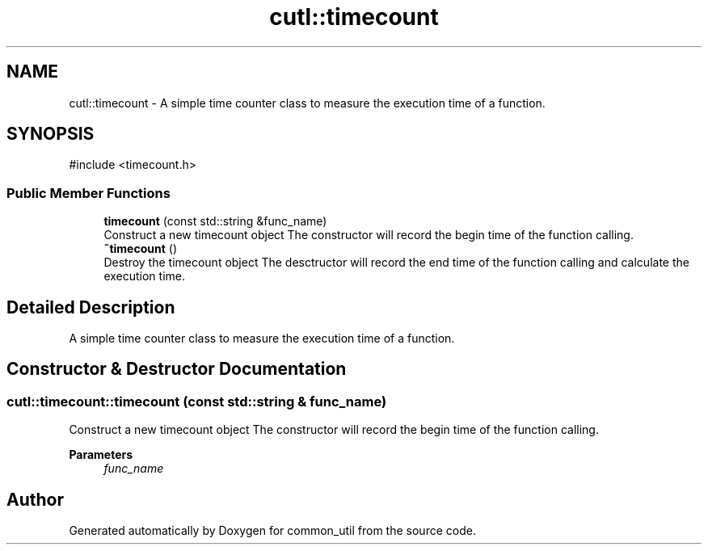 .TH "cutl::timecount" 3 "common_util" \" -*- nroff -*-
.ad l
.nh
.SH NAME
cutl::timecount \- A simple time counter class to measure the execution time of a function\&.  

.SH SYNOPSIS
.br
.PP
.PP
\fR#include <timecount\&.h>\fP
.SS "Public Member Functions"

.in +1c
.ti -1c
.RI "\fBtimecount\fP (const std::string &func_name)"
.br
.RI "Construct a new timecount object The constructor will record the begin time of the function calling\&. "
.ti -1c
.RI "\fB~timecount\fP ()"
.br
.RI "Destroy the timecount object The desctructor will record the end time of the function calling and calculate the execution time\&. "
.in -1c
.SH "Detailed Description"
.PP 
A simple time counter class to measure the execution time of a function\&. 
.SH "Constructor & Destructor Documentation"
.PP 
.SS "cutl::timecount::timecount (const std::string & func_name)"

.PP
Construct a new timecount object The constructor will record the begin time of the function calling\&. 
.PP
\fBParameters\fP
.RS 4
\fIfunc_name\fP 
.RE
.PP


.SH "Author"
.PP 
Generated automatically by Doxygen for common_util from the source code\&.
